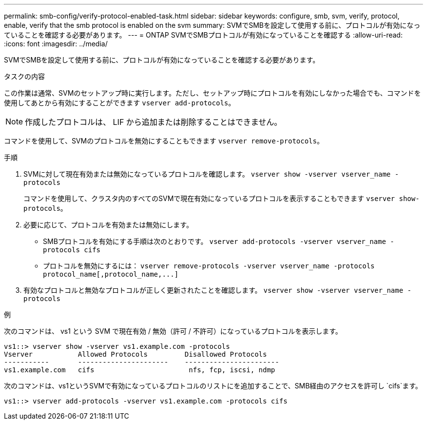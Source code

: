 ---
permalink: smb-config/verify-protocol-enabled-task.html 
sidebar: sidebar 
keywords: configure, smb, svm, verify, protocol, enable, verify that the smb protocol is enabled on the svm 
summary: SVMでSMBを設定して使用する前に、プロトコルが有効になっていることを確認する必要があります。 
---
= ONTAP SVMでSMBプロトコルが有効になっていることを確認する
:allow-uri-read: 
:icons: font
:imagesdir: ../media/


[role="lead"]
SVMでSMBを設定して使用する前に、プロトコルが有効になっていることを確認する必要があります。

.タスクの内容
この作業は通常、SVMのセットアップ時に実行します。ただし、セットアップ時にプロトコルを有効にしなかった場合でも、コマンドを使用してあとから有効にすることができます `vserver add-protocols`。

[NOTE]
====
作成したプロトコルは、 LIF から追加または削除することはできません。

====
コマンドを使用して、SVMのプロトコルを無効にすることもできます `vserver remove-protocols`。

.手順
. SVMに対して現在有効または無効になっているプロトコルを確認します。 `vserver show -vserver vserver_name -protocols`
+
コマンドを使用して、クラスタ内のすべてのSVMで現在有効になっているプロトコルを表示することもできます `vserver show-protocols`。

. 必要に応じて、プロトコルを有効または無効にします。
+
** SMBプロトコルを有効にする手順は次のとおりです。 `vserver add-protocols -vserver vserver_name -protocols cifs`
** プロトコルを無効にするには： `+vserver remove-protocols -vserver vserver_name -protocols protocol_name[,protocol_name,...]+`


. 有効なプロトコルと無効なプロトコルが正しく更新されたことを確認します。 `vserver show -vserver vserver_name -protocols`


.例
次のコマンドは、 vs1 という SVM で現在有効 / 無効（許可 / 不許可）になっているプロトコルを表示します。

[listing]
----
vs1::> vserver show -vserver vs1.example.com -protocols
Vserver           Allowed Protocols         Disallowed Protocols
-----------       ----------------------    -----------------------
vs1.example.com   cifs                       nfs, fcp, iscsi, ndmp
----
次のコマンドは、vs1というSVMで有効になっているプロトコルのリストにを追加することで、SMB経由のアクセスを許可し `cifs`ます。

[listing]
----
vs1::> vserver add-protocols -vserver vs1.example.com -protocols cifs
----